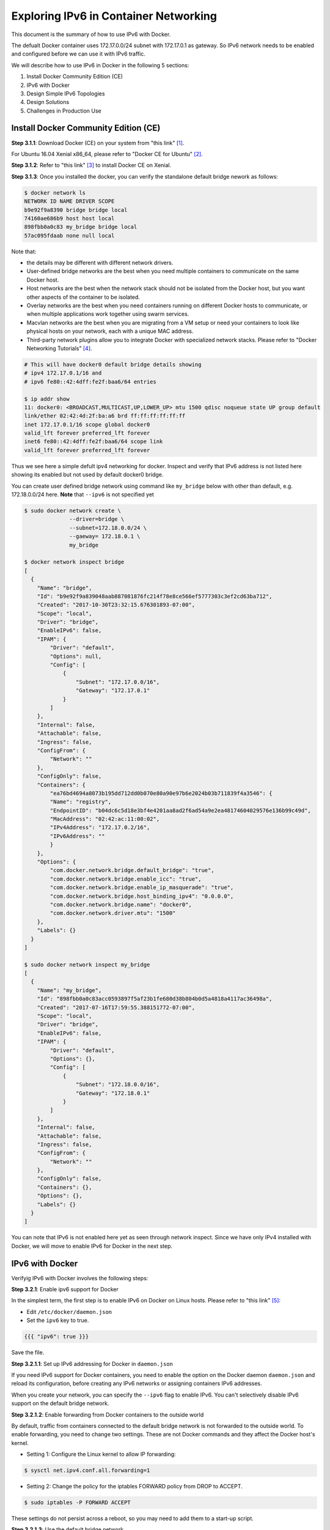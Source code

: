 .. This work is licensed under a Creative Commons Attribution 4.0 International License.
.. http://creativecommons.org/licenses/by/4.0
.. (c) Prakash Ramchandran

======================================
Exploring IPv6 in Container Networking
======================================

This document is the summary of how to use IPv6 with Docker.

The defualt Docker container uses 172.17.0.0/24 subnet with 172.17.0.1 as gateway.
So IPv6 network needs to be enabled and configured before we can use it with IPv6
traffic.

We will describe how to use IPv6 in Docker in the following 5 sections:

1. Install Docker Community Edition (CE)
2. IPv6 with Docker
3. Design Simple IPv6 Topologies
4. Design Solutions
5. Challenges in Production Use

-------------------------------------
Install Docker Community Edition (CE)
-------------------------------------

**Step 3.1.1**: Download Docker (CE) on your system from "this link" [1]_.

For Ubuntu 16.04 Xenial x86_64, please refer to "Docker CE for Ubuntu" [2]_.

**Step 3.1.2**: Refer to "this link" [3]_ to install Docker CE on Xenial.

**Step 3.1.3**: Once you installed the docker, you can verify the standalone
default bridge nework as follows:

.. code-block:: bash

    $ docker network ls
    NETWORK ID NAME DRIVER SCOPE
    b9e92f9a8390 bridge bridge local
    74160ae686b9 host host local
    898fbb0a0c83 my_bridge bridge local
    57ac095fdaab none null local

Note that:

* the details may be different with different network drivers.
* User-defined bridge networks are the best when you need multiple containers
  to communicate on the same Docker host.
* Host networks are the best when the network stack should not be isolated from
  the Docker host, but you want other aspects of the container to be isolated.
* Overlay networks are the best when you need containers running on different
  Docker hosts to communicate, or when multiple applications work together
  using swarm services.
* Macvlan networks are the best when you are migrating from a VM setup or need
  your containers to look like physical hosts on your network, each with a
  unique MAC address.
* Third-party network plugins allow you to integrate Docker with specialized
  network stacks. Please refer to "Docker Networking Tutorials" [4]_.

.. code-block:: bash

    # This will have docker0 default bridge details showing
    # ipv4 172.17.0.1/16 and
    # ipv6 fe80::42:4dff:fe2f:baa6/64 entries

    $ ip addr show
    11: docker0: <BROADCAST,MULTICAST,UP,LOWER_UP> mtu 1500 qdisc noqueue state UP group default
    link/ether 02:42:4d:2f:ba:a6 brd ff:ff:ff:ff:ff:ff
    inet 172.17.0.1/16 scope global docker0
    valid_lft forever preferred_lft forever
    inet6 fe80::42:4dff:fe2f:baa6/64 scope link
    valid_lft forever preferred_lft forever

Thus we see here a simple defult ipv4 networking for docker. Inspect and verify
that IPv6 address is not listed here showing its enabled but not used by
default docker0 bridge.

You can create user defined bridge network using command like ``my_bridge``
below with other than default, e.g. 172.18.0.0/24 here. **Note** that ``--ipv6``
is not specified yet

.. code-block:: bash

    $ sudo docker network create \
                  --driver=bridge \
                  --subnet=172.18.0.0/24 \
                  --gaeway= 172.18.0.1 \
                  my_bridge

    $ docker network inspect bridge
    [
      {
        "Name": "bridge",
        "Id": "b9e92f9a839048aab887081876fc214f78e8ce566ef5777303c3ef2cd63ba712",
        "Created": "2017-10-30T23:32:15.676301893-07:00",
        "Scope": "local",
        "Driver": "bridge",
        "EnableIPv6": false,
        "IPAM": {
            "Driver": "default",
            "Options": null,
            "Config": [
                {
                    "Subnet": "172.17.0.0/16",
                    "Gateway": "172.17.0.1"
                }
            ]
        },
        "Internal": false,
        "Attachable": false,
        "Ingress": false,
        "ConfigFrom": {
            "Network": ""
        },
        "ConfigOnly": false,
        "Containers": {
            "ea76bd4694a8073b195dd712dd0b070e80a90e97b6e2024b03b711839f4a3546": {
            "Name": "registry",
            "EndpointID": "b04dc6c5d18e3bf4e4201aa8ad2f6ad54a9e2ea48174604029576e136b99c49d",
            "MacAddress": "02:42:ac:11:00:02",
            "IPv4Address": "172.17.0.2/16",
            "IPv6Address": ""
            }
        },
        "Options": {
            "com.docker.network.bridge.default_bridge": "true",
            "com.docker.network.bridge.enable_icc": "true",
            "com.docker.network.bridge.enable_ip_masquerade": "true",
            "com.docker.network.bridge.host_binding_ipv4": "0.0.0.0",
            "com.docker.network.bridge.name": "docker0",
            "com.docker.network.driver.mtu": "1500"
        },
        "Labels": {}
      }
    ]

    $ sudo docker network inspect my_bridge
    [
      {
        "Name": "my_bridge",
        "Id": "898fbb0a0c83acc0593897f5af23b1fe680d38b804b0d5a4818a4117ac36498a",
        "Created": "2017-07-16T17:59:55.388151772-07:00",
        "Scope": "local",
        "Driver": "bridge",
        "EnableIPv6": false,
        "IPAM": {
            "Driver": "default",
            "Options": {},
            "Config": [
                {
                    "Subnet": "172.18.0.0/16",
                    "Gateway": "172.18.0.1"
                }
            ]
        },
        "Internal": false,
        "Attachable": false,
        "Ingress": false,
        "ConfigFrom": {
            "Network": ""
        },
        "ConfigOnly": false,
        "Containers": {},
        "Options": {},
        "Labels": {}
      }
    ]

You can note that IPv6 is not enabled here yet as seen through network inspect.
Since we have only IPv4 installed with Docker, we will move to enable IPv6 for
Docker in the next step.

----------------
IPv6 with Docker
----------------

Verifyig IPv6 with Docker involves the following steps:

**Step 3.2.1**: Enable ipv6 support for Docker

In the simplest term, the first step is to enable IPv6 on Docker on Linux hosts.
Please refer to "this link" [5]_:

* Edit ``/etc/docker/daemon.json``
* Set the ``ipv6`` key to true.

.. code-block:: bash

    {{{ "ipv6": true }}}

Save the file.

**Step 3.2.1.1**: Set up IPv6 addressing for Docker in ``daemon.json``

If you need IPv6 support for Docker containers, you need to enable the option
on the Docker daemon ``daemon.json`` and reload its configuration, before
creating any IPv6 networks or assigning containers IPv6 addresses.

When you create your network, you can specify the ``--ipv6`` flag to enable
IPv6. You can't selectively disable IPv6 support on the default bridge network.

**Step 3.2.1.2**: Enable forwarding from Docker containers to the outside world

By default, traffic from containers connected to the default bridge network is
not forwarded to the outside world. To enable forwarding, you need to change
two settings. These are not Docker commands and they affect the Docker host's
kernel.

* Setting 1: Configure the Linux kernel to allow IP forwarding:

.. code-block:: bash

    $ sysctl net.ipv4.conf.all.forwarding=1

* Setting 2: Change the policy for the iptables FORWARD policy from DROP to ACCEPT.

.. code-block:: bash

    $ sudo iptables -P FORWARD ACCEPT

These settings do not persist across a reboot, so you may need to add them to
a start-up script.

**Step 3.2.1.3**: Use the default bridge network

The default bridge network is considered a legacy detail of Docker and is not
recommended for production use. Configuring it is a manual operation, and it
has technical shortcomings.

**Step 3.2.1.4**: Connect a container to the default bridge network

If you do not specify a network using the ``--network`` flag, and you do
specify a network driver, your container is connected to the default bridge
network by default. Containers connected to the default bridge network can
communicate, but only by IP address, unless they are linked using the legacy
``--link`` flag.

**Step 3.2.1.5**: Configure the default bridge network

To configure the default bridge network, you specify options in ``daemon.json``.
Here is an example of ``daemon.json`` with several options specified. Only
specify the settings you need to customize.

.. code-block:: bash

    {
      "bip": "192.168.1.5/24",
      "fixed-cidr": "192.168.1.5/25",
      "fixed-cidr-v6": "2001:db8::/64",
      "mtu": 1500,
      "default-gateway": "10.20.1.1",
      "default-gateway-v6": "2001:db8:abcd::89",
      "dns": ["10.20.1.2","10.20.1.3"]
    }

Restart Docker for the changes to take effect.

**Step 3.2.1.6**: Use IPv6 with the default bridge network

If you configure Docker for IPv6 support (see **Step 2.1.1**), the default
bridge network is also configured for IPv6 automatically. Unlike user-defined
bridges, you cannot selectively disable IPv6 on the default bridge.

**Step 3.2.1.7**: Reload the Docker configuration file

.. code-block:: bash

    $ systemctl reload docker

**Step 3.2.1.8**: You can now create networks with the ``--ipv6`` flag and assign
containers IPv6 addresses.

**Step 3.2.1.9**: Verify your host and docker networks

.. code-block:: bash

    $ docker ps
    CONTAINER ID        IMAGE               COMMAND                  CREATED             STATUS              PORTS                    NAMES
    ea76bd4694a8        registry:2          "/entrypoint.sh /e..."   x months ago        Up y months         0.0.0.0:4000->5000/tcp   registry

    $ docker network ls
    NETWORK ID          NAME                DRIVER              SCOPE
    b9e92f9a8390        bridge              bridge              local
    74160ae686b9        host                host                local
    898fbb0a0c83        my_bridge           bridge              local
    57ac095fdaab        none                null                local

**Step 3.2.1.10**: Edit ``/etc/docker/daemon.json`` and set the ipv6 key to true.

.. code-block:: bash

    {
      "ipv6": true
    }

Save the file.

**Step 3.2.1.11**: Reload the Docker configuration file.

.. code-block:: bash

    $ sudo systemctl reload docker

**Step 3.2.1.12**: You can now create networks with the ``--ipv6`` flag and
assign containers IPv6 addresses using the ``--ip6`` flag.

.. code-block:: bash

    $ sudo docker network create --ipv6 --driver bridge alpine-net--fixed-cidr-v6 2001:db8:1/64

    # "docker network create" requires exactly 1 argument(s).
    # See "docker network create --help"

Earlier, user was allowed to create a network, or start the daemon, without
specifying an IPv6 ``--subnet``, or ``--fixed-cidr-v6`` respectively, even when
using the default builtin IPAM driver, which does not support auto allocation
of IPv6 pools. In another word, it was an incorrect configurations, which had
no effect on IPv6 stuff. It was a no-op.

A fix cleared that so that Docker will now correctly consult with the IPAM
driver to acquire an IPv6 subnet for the bridge network, when user did not
supply one.

If the IPAM driver in use is not able to provide one, network creation would
fail (in this case the default bridge network).

So what you see now is the expected behavior. You need to remove the ``--ipv6``
flag when you start the daemon, unless you pass a ``--fixed-cidr-v6`` pool. We
should probably clarify this somewhere.

The above was found on following Docker.

.. code-block:: bash

    $ docker info
    Containers: 27
    Running: 1
    Paused: 0
    Stopped: 26
    Images: 852
    Server Version: 17.06.1-ce-rc1
    Storage Driver: aufs
      Root Dir: /var/lib/docker/aufs
      Backing Filesystem: extfs
      Dirs: 637
      Dirperm1 Supported: false
    Logging Driver: json-file
    Cgroup Driver: cgroupfs
    Plugins:
      Volume: local
      Network: bridge host macvlan null overlay
      Log: awslogs fluentd gcplogs gelf journald json-file logentries splunk syslog
    Swarm: inactive
    Runtimes: runc
    Default Runtime: runc
    Init Binary: docker-init
    containerd version: 6e23458c129b551d5c9871e5174f6b1b7f6d1170
    runc version: 810190ceaa507aa2727d7ae6f4790c76ec150bd2
    init version: 949e6fa
    Security Options:
      apparmor
      seccomp
      Profile: default
    Kernel Version: 3.13.0-88-generic
    Operating System: Ubuntu 16.04.2 LTS
    OSType: linux
    Architecture: x86_64
    CPUs: 4
    Total Memory: 11.67GiB
    Name: aatiksh
    ID: HS5N:T7SK:73MD:NZGR:RJ2G:R76T:NJBR:U5EJ:KP5N:Q3VO:6M2O:62CJ
    Docker Root Dir: /var/lib/docker
    Debug Mode (client): false
    Debug Mode (server): false
    Registry: https://index.docker.io/v1/
    Experimental: false
    Insecure Registries:
      127.0.0.0/8
    Live Restore Enabled: false

**Step 3.2.2**: Check the network drivers

Among the 4 supported drivers, we will be using "User-Defined Bridge Network" [6]_.

-----------------------------
Design Simple IPv6 Topologies
-----------------------------

**Step 3.3.1**: Creating IPv6 user-defined subnet.

Let's create a Docker with IPv6 subnet:

.. code-block:: bash

    $ sudo docker network create \
                  --ipv6 \
                  --driver=bridge \
                  --subnet=172.18.0.0/16 \
                  --subnet=fcdd:1::/48 \
                  --gaeway= 172.20.0.1  \
                  my_ipv6_bridge

    # Error response from daemon:
    
    cannot create network 8957e7881762bbb4b66c3e2102d72b1dc791de37f2cafbaff42bdbf891b54cc3 (br-8957e7881762): conflicts with network
    no matching subnet for range 2002:ac14:0000::/48

    # try changing to ip-addess-range instead of subnet for ipv6.
    # networks have overlapping IPv4

    NETWORK ID          NAME                DRIVER              SCOPE
    b9e92f9a8390        bridge              bridge              local
    74160ae686b9        host                host                local
    898fbb0a0c83        my_bridge           bridge              local
    57ac095fdaab        none                null                local
    no matching subnet for gateway 172.20.01

    # So finally making both as subnet and gateway as 172.20.0.1 works

    $ sudo docker network create \
                  --ipv6 \
                  --driver=bridge \
                  --subnet=172.20.0.0/16 \
                  --subnet=2002:ac14:0000::/48 \
                  --gateway=172.20.0.1 \
                  my_ipv6_bridge
    898fbb0a0c83acc0593897f5af23b1fe680d38b804b0d5a4818a4117ac36498a (br-898fbb0a0c83):

Since lxdbridge used the ip range on the system there was a conflict.
This brings us to question how do we assign IPv6 and IPv6 address for our solutions.

----------------
Design Solutions
----------------

For best practices, please refer to "Best Practice Document" [7]_.

Use IPv6 Calcualtor at "this link" [8]_.

* For IPv4 172.16.0.1   = 6to4 prefix 2002:ac10:0001::/48
* For IPv4 172.17.01/24 = 6to4 prefix 2002:ac11:0001::/48
* For IPv4 172.18.0.1   = 6to4 prefix 2002:ac12:0001::/48
* For IPv4 172.19.0.1   = 6to4 prefix 2002:ac13:0001::/48
* For IPv4 172.20.0.0   = 6to4 prefix 2002:ac14:0000::/48

To avoid overlaping IP's, let's use the .20 in our design:

.. code-block:: bash

    $ sudo docker network create \
                  --ipv6 \
                  --driver=bridge \
                  --subnet=172.20.0.0/24 \
                  --subnet=2002:ac14:0000::/48
                  --gateway=172.20.0.1
                  my_ipv6_bridge

    # created ...

    052da268171ce47685fcdb68951d6d14e70b9099012bac410c663eb2532a0c87

    $ docker network ls
    NETWORK ID          NAME                DRIVER              SCOPE
    b9e92f9a8390        bridge              bridge              local
    74160ae686b9        host                host                local
    898fbb0a0c83        my_bridge           bridge              local
    052da268171c        my_ipv6_bridge      bridge              local
    57ac095fdaab        none                null                local

    # Note the first 16 digits is used here as network id from what we got
    # whaen we created it.

    $ docker network  inspect my_ipv6_bridge
    [
      {
        "Name": "my_ipv6_bridge",
        "Id": "052da268171ce47685fcdb68951d6d14e70b9099012bac410c663eb2532a0c87",
        "Created": "2018-03-16T07:20:17.714212288-07:00",
        "Scope": "local",
        "Driver": "bridge",
        "EnableIPv6": true,
        "IPAM": {
            "Driver": "default",
            "Options": {},
            "Config": [
                {
                    "Subnet": "172.20.0.0/16",
                    "Gateway": "172.20.0.1"
                },
                {
                    "Subnet": "2002:ac14:0000::/48"
                }
            ]
        },
        "Internal": false,
        "Attachable": false,
        "Ingress": false,
        "ConfigFrom": {
            "Network": ""
        },
        "ConfigOnly": false,
        "Containers": {},
        "Options": {},
        "Labels": {}
      }
    ]

Note that:

* IPv6 flag is ebnabled and that IPv6 range is listed besides Ipv4 gateway.
* We are mapping IPv4 and IPv6 address to simplify assignments as per "Best
  Pratice Document" [7]_.

Testing the solution and topology:

.. code-block:: bash

    $ sudo docker run hello-world
    Hello from Docker!

This message shows that your installation appears to be working correctly.

To generate this message, Docker took the following steps:

1. The Docker client contacted the Docker daemon.
2. The Docker daemon pulled the "hello-world" image from the Docker Hub.
3. The Docker daemon created a new container from that image which runs the
   executable that produces the output you are currently reading.
4. The Docker daemon streamed that output to the Docker client, which sent it
   to your terminal.

To try something more ambitious, you can run an Ubuntu container with:

.. code-block:: bash

    $ docker run -it ubuntu bash

    root@62b88b030f5a:/# ls
    bin   dev  home  lib64  mnt  proc  run   srv  tmp  var
    boot  etc  lib   media  opt  root  sbin  sys  usr

On terminal it appears that the docker is functioning normally.

Let's now push to see if we can use the ``my_ipv6_bridge`` network.
Please refer to "User-Defined Bridge Network" [9]_.

++++++++++++++++++++++++++++++++++++++++++++
Connect a container to a user-defined bridge
++++++++++++++++++++++++++++++++++++++++++++

When you create a new container, you can specify one or more ``--network``
flags. This example connects a Nginx container to the ``my-net`` network. It
also publishes port 80 in the container to port 8080 on the Docker host, so
external clients can access that port. Any other container connected to the
``my-net`` network has access to all ports on the my-nginx container, and vice
versa.

.. code-block:: bash

    $ docker create --name my-nginx \
                    --network my-net \
                    --publish 8080:80 \
                    nginx:latest

To connect a running container to an existing user-defined bridge, use the
``docker network connect`` command. The following command connects an
already-running ``my-nginx`` container to an already-existing ``my_ipv6_bridge``
network:

.. code-block:: bash

    $ docker network connect my_ipv6_bridge my-nginx

Now we have connected the IPv6-enabled network to ``mynginx`` conatiner. Let's
start and verify its IP Address:

.. code-block:: bash

    $ docker ps
    CONTAINER ID        IMAGE               COMMAND                  CREATED             STATUS              PORTS                    NAMES
    df1df6ed3efb        alpine              "ash"                    4 hours ago         Up 4 hours                                   alpine1
    ea76bd4694a8        registry:2          "/entrypoint.sh /e..."   9 months ago        Up 4 months         0.0.0.0:4000->5000/tcp   registry

The ``nginx:latest`` image is not runnung, so let's start and log into it.

.. code-block:: bash

    $ docker images | grep latest
    REPOSITORY                                          TAG                 IMAGE ID            CREATED             SIZE
    nginx                                               latest              73acd1f0cfad        2 days ago          109MB
    alpine                                              latest              3fd9065eaf02        2 months ago        4.15MB
    swaggerapi/swagger-ui                               latest              e0b4f5dd40f9        4 months ago        23.6MB
    ubuntu                                              latest              d355ed3537e9        8 months ago        119MB
    hello-world                                         latest              1815c82652c0        9 months ago        1.84kB

Now we do find the ``nginx`` and let`s run it

.. code-block:: bash

    $ docker run -i -t nginx:latest /bin/bash
    root@bc13944d22e1:/# ls
    bin   dev  home  lib64  mnt  proc  run   srv  tmp  var
    boot  etc  lib   media  opt  root  sbin  sys  usr
    root@bc13944d22e1:/#

Open another terminal and check the networks and verify that IPv6 address is
listed on the container:

.. code-block:: bash

    $ docker ps
    CONTAINER ID        IMAGE               COMMAND                  CREATED              STATUS              PORTS                    NAMES
    bc13944d22e1        nginx:latest        "/bin/bash"              About a minute ago   Up About a minute   80/tcp                   loving_hawking
    df1df6ed3efb        alpine              "ash"                    4 hours ago          Up 4 hours                                   alpine1
    ea76bd4694a8        registry:2          "/entrypoint.sh /e..."   9 months ago         Up 4 months         0.0.0.0:4000->5000/tcp   registry

    $ ping6 bc13944d22e1

    # On 2nd termoinal

    $ docker network ls
    NETWORK ID          NAME                DRIVER              SCOPE
    b9e92f9a8390        bridge              bridge              local
    74160ae686b9        host                host                local
    898fbb0a0c83        my_bridge           bridge              local
    052da268171c        my_ipv6_bridge      bridge              local
    57ac095fdaab        none                null                local

    $ ip addr
    1: lo: <LOOPBACK,UP,LOWER_UP> mtu 65536 qdisc noqueue state UNKNOWN group default
        link/loopback 00:00:00:00:00:00 brd 00:00:00:00:00:00
        inet 127.0.0.1/8 scope host lo
           valid_lft forever preferred_lft forever
        inet6 ::1/128 scope host
           valid_lft forever preferred_lft forever
    2: eno1: <BROADCAST,MULTICAST,UP,LOWER_UP> mtu 1500 qdisc pfifo_fast state UP group default qlen 1000
        link/ether 8c:dc:d4:6e:d5:4b brd ff:ff:ff:ff:ff:ff
        inet 10.0.0.80/24 brd 10.0.0.255 scope global dynamic eno1
           valid_lft 558367sec preferred_lft 558367sec
        inet6 2601:647:4001:739c:b80a:6292:1786:b26/128 scope global dynamic
           valid_lft 86398sec preferred_lft 86398sec
        inet6 fe80::8edc:d4ff:fe6e:d54b/64 scope link
           valid_lft forever preferred_lft forever
    11: docker0: <BROADCAST,MULTICAST,UP,LOWER_UP> mtu 1500 qdisc noqueue state UP group default
        link/ether 02:42:4d:2f:ba:a6 brd ff:ff:ff:ff:ff:ff
        inet 172.17.0.1/16 scope global docker0
           valid_lft forever preferred_lft forever
        inet6 fe80::42:4dff:fe2f:baa6/64 scope link
           valid_lft forever preferred_lft forever
    20: br-052da268171c: <BROADCAST,MULTICAST,UP,LOWER_UP> mtu 1500 qdisc noqueue state UP group default
        link/ether 02:42:5e:19:55:0d brd ff:ff:ff:ff:ff:ff
        inet 172.20.0.1/16 scope global br-052da268171c
           valid_lft forever preferred_lft forever
        inet6 2002:ac14::1/48 scope global
           valid_lft forever preferred_lft forever
        inet6 fe80::42:5eff:fe19:550d/64 scope link
           valid_lft forever preferred_lft forever
        inet6 fe80::1/64 scope link
           valid_lft forever preferred_lft forever

Note that on the 20th entry we have the ``br-052da268171c`` with IPv6
``inet6 2002:ac14::1/48`` scope global, which belongs to root@bc13944d22e1.

At this time we have been able to provide a simple Docker with IPv6 solution.

+++++++++++++++++++++++++++++++++++++++++++++++++
Disconnect a container from a user-defined bridge
+++++++++++++++++++++++++++++++++++++++++++++++++

If another route needs to be added to ``nginx``, you need to modify the routes:

.. code-block:: bash

    # using ip route commands

    $ ip r
    default via 10.0.0.1 dev eno1  proto static  metric 100
    default via 10.0.0.1 dev wlan0  proto static  metric 600
    10.0.0.0/24 dev eno1  proto kernel  scope link  src 10.0.0.80
    10.0.0.0/24 dev wlan0  proto kernel  scope link  src 10.0.0.38
    10.0.0.0/24 dev eno1  proto kernel  scope link  src 10.0.0.80  metric 100
    10.0.0.0/24 dev wlan0  proto kernel  scope link  src 10.0.0.38  metric 600
    10.0.8.0/24 dev lxdbr0  proto kernel  scope link  src 10.0.8.1
    169.254.0.0/16 dev lxdbr0  scope link  metric 1000
    172.17.0.0/16 dev docker0  proto kernel  scope link  src 172.17.0.1
    172.18.0.0/16 dev br-898fbb0a0c83  proto kernel  scope link  src 172.18.0.1
    172.20.0.0/16 dev br-052da268171c  proto kernel  scope link  src 172.20.0.1
    192.168.99.0/24 dev vboxnet1  proto kernel  scope link  src 192.168.99.1

If the routes are correctly updated you should be able to see ``nginx`` web
page on link ``http://172.20.0.0.1``

We now have completed the exercise.

To disconnect a running container from a user-defined bridge, use the
``docker network disconnect`` command. The following command disconnects the
``my-nginx`` container from the ``my-net`` network.

.. code-block:: bash

    $ docker network disconnect my_ipv6_bridge my-nginx

The IPv6 Docker we used is for demo purpose only. For real production we need
to follow one of the IPv6 solutions we have come across.

----------------------------
Challenges in Production Use
----------------------------

"This link" [10]_ discusses the details of the use of ``nftables`` which
is nextgen ``iptables``, and tries to build production worthy Docker for IPv6
usage.

----------
References
----------

.. [1] https://www.docker.com/community-edition#/download
.. [2] https://store.docker.com/editions/community/docker-ce-server-ubuntu
.. [3] https://docs.docker.com/install/linux/docker-ce/ubuntu/#install-docker-ce-1
.. [4] https://docs.docker.com/network/network-tutorial-host/#other-networking-tutorials
.. [5] https://docs.docker.com/config/daemon/ipv6/
.. [6] https://docs.docker.com/network/
.. [7] https://networkengineering.stackexchange.com/questions/119/ipv6-address-space-layout-best-practices
.. [8] http://www.gestioip.net/cgi-bin/subnet_calculator.cgi
.. [9] https://docs.docker.com/network/bridge/#use-ipv6-with-the-default-bridge-network
.. [10] https://stephank.nl/p/2017-06-05-ipv6-on-production-docker.html
